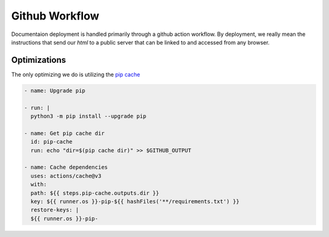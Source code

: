 
Github Workflow
*********************

Documentaion deployment is handled primarily through a github action workflow. By deployment,
we really mean the instructions that send our `html` to a public server that can be linked to and
accessed from any browser.

Optimizations
---------------

The only optimizing we do is utilizing the `pip cache <https://pip.pypa.io/en/stable/cli/pip_cache/>`_

.. code-block:: yaml

    - name: Upgrade pip

    - run: |
      python3 -m pip install --upgrade pip

    - name: Get pip cache dir
      id: pip-cache
      run: echo "dir=$(pip cache dir)" >> $GITHUB_OUTPUT

    - name: Cache dependencies
      uses: actions/cache@v3
      with:
      path: ${{ steps.pip-cache.outputs.dir }}
      key: ${{ runner.os }}-pip-${{ hashFiles('**/requirements.txt') }}
      restore-keys: |
      ${{ runner.os }}-pip-

